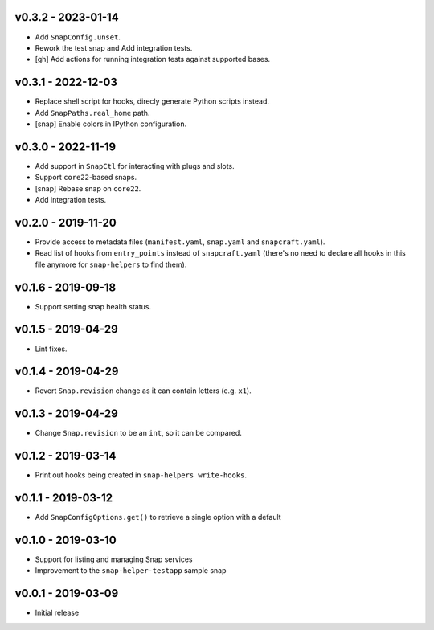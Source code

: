 v0.3.2 - 2023-01-14
===================

- Add ``SnapConfig.unset``.
- Rework the test snap and Add integration tests.
- [gh] Add actions for running integration tests against supported bases.


v0.3.1 - 2022-12-03
===================

- Replace shell script for hooks, direcly generate Python scripts instead.
- Add ``SnapPaths.real_home`` path.
- [snap] Enable colors in IPython configuration.


v0.3.0 - 2022-11-19
===================

- Add support in ``SnapCtl`` for interacting with plugs and slots.
- Support ``core22``-based snaps.
- [snap] Rebase snap on ``core22``.
- Add integration tests.


v0.2.0 - 2019-11-20
===================

- Provide access to metadata files (``manifest.yaml``, ``snap.yaml`` and
  ``snapcraft.yaml``).
- Read list of hooks from ``entry_points`` instead of ``snapcraft.yaml``
  (there's no need to declare all hooks in this file anymore for
  ``snap-helpers`` to find them).


v0.1.6 - 2019-09-18
===================

- Support setting snap health status.


v0.1.5 - 2019-04-29
===================

- Lint fixes.


v0.1.4 - 2019-04-29
===================

- Revert ``Snap.revision`` change as it can contain letters (e.g. ``x1``).


v0.1.3 - 2019-04-29
===================

- Change ``Snap.revision`` to be an ``int``, so it can be compared.


v0.1.2 - 2019-03-14
===================

- Print out hooks being created in ``snap-helpers write-hooks``.


v0.1.1 - 2019-03-12
===================

- Add ``SnapConfigOptions.get()`` to retrieve a single option with a default


v0.1.0 - 2019-03-10
===================

- Support for listing and managing Snap services
- Improvement to the ``snap-helper-testapp`` sample snap


v0.0.1 - 2019-03-09
===================

- Initial release
